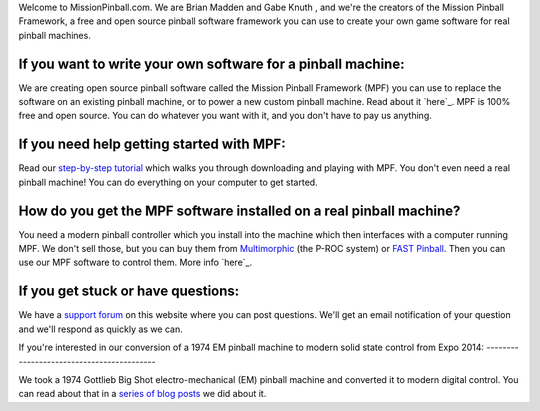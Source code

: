 
Welcome to MissionPinball.com. We are Brian Madden and Gabe Knuth ,
and we're the creators of the Mission Pinball Framework, a free and
open source pinball software framework you can use to create your own
game software for real pinball machines.



If you want to write your own software for a pinball machine:
-------------------------------------------------------------

We are creating open source pinball software called the Mission
Pinball Framework (MPF) you can use to replace the software on an
existing pinball machine, or to power a new custom pinball machine.
Read about it `here`_. MPF is 100% free and open source. You can do
whatever you want with it, and you don't have to pay us anything.



If you need help getting started with MPF:
------------------------------------------

Read our `step-by-step tutorial`_ which walks you through downloading
and playing with MPF. You don't even need a real pinball machine! You
can do everything on your computer to get started.



How do you get the MPF software installed on a real pinball machine?
--------------------------------------------------------------------

You need a modern pinball controller which you install into the
machine which then interfaces with a computer running MPF. We don't
sell those, but you can buy them from `Multimorphic`_ (the P-ROC
system) or `FAST Pinball`_. Then you can use our MPF software to
control them. More info `here`_.



If you get stuck or have questions:
-----------------------------------

We have a `support forum`_ on this website where you can post
questions. We'll get an email notification of your question and we'll
respond as quickly as we can.



If you're interested in our conversion of a 1974 EM pinball machine to
modern solid state control from Expo 2014:
------------------------------------------

We took a 1974 Gottlieb Big Shot electro-mechanical (EM) pinball
machine and converted it to modern digital control. You can read about
that in a `series of blog posts`_ we did about it.

.. _here: https://missionpinball.com/docs/introduction/hardware-controllers/
.. _here: /framework
.. _step-by-step tutorial: /tutorial
.. _series of blog posts: https://missionpinball.com/blog/category/big-shot-em-conversion/
.. _support forum: /forum
.. _Multimorphic: http://pinballcontrollers.com
.. _FAST Pinball: http://fastpinball.com


